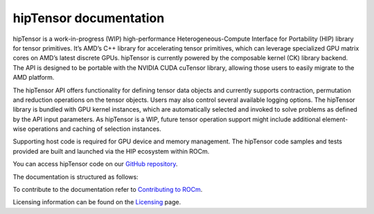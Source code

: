 .. meta::
   :description: A high-performance HIP library for tensor primitives
   :keywords: hipTensor, ROCm, library, API, tool

.. _index:

===========================
hipTensor documentation
===========================

hipTensor is a work-in-progress (WIP) high-performance Heterogeneous-Compute Interface for Portability (HIP) library for tensor primitives. It’s AMD’s C++ library for accelerating tensor primitives, which can leverage specialized GPU matrix cores on AMD’s latest discrete GPUs. hipTensor is currently powered by the composable kernel (CK) library backend. The API is designed to be portable with the NVIDIA CUDA cuTensor library, allowing those users to easily migrate to the AMD platform.

The hipTensor API offers functionality for defining tensor data objects and currently supports contraction, permutation and reduction operations on the tensor objects. Users may also control several available logging options. The hipTensor library is bundled with GPU kernel instances, which are automatically selected and invoked to solve problems as defined by the API input parameters. As hipTensor is a WIP, future tensor operation support might include additional element-wise operations and caching of selection instances.

Supporting host code is required for GPU device and memory management. The hipTensor code samples and tests provided are built and launched via the HIP ecosystem within ROCm.

You can access hipTensor code on our `GitHub repository <https://github.com/ROCm/hipTensor>`_.

The documentation is structured as follows:

.. grid:: 2
  :gutter: 3

  .. grid-item-card:: Install

    * :ref:`installation`

  .. grid-item-card:: Conceptual

    * :ref:`programmers-guide`

  .. grid-item-card:: API reference

    * :ref:`api-reference`

  .. grid-item-card:: Contribution

    * :ref:`contributors-guide`

To contribute to the documentation refer to
`Contributing to ROCm  <https://rocm.docs.amd.com/en/latest/contribute/contributing.html>`_.

Licensing information can be found on the
`Licensing <https://rocm.docs.amd.com/en/latest/about/license.html>`_ page.
